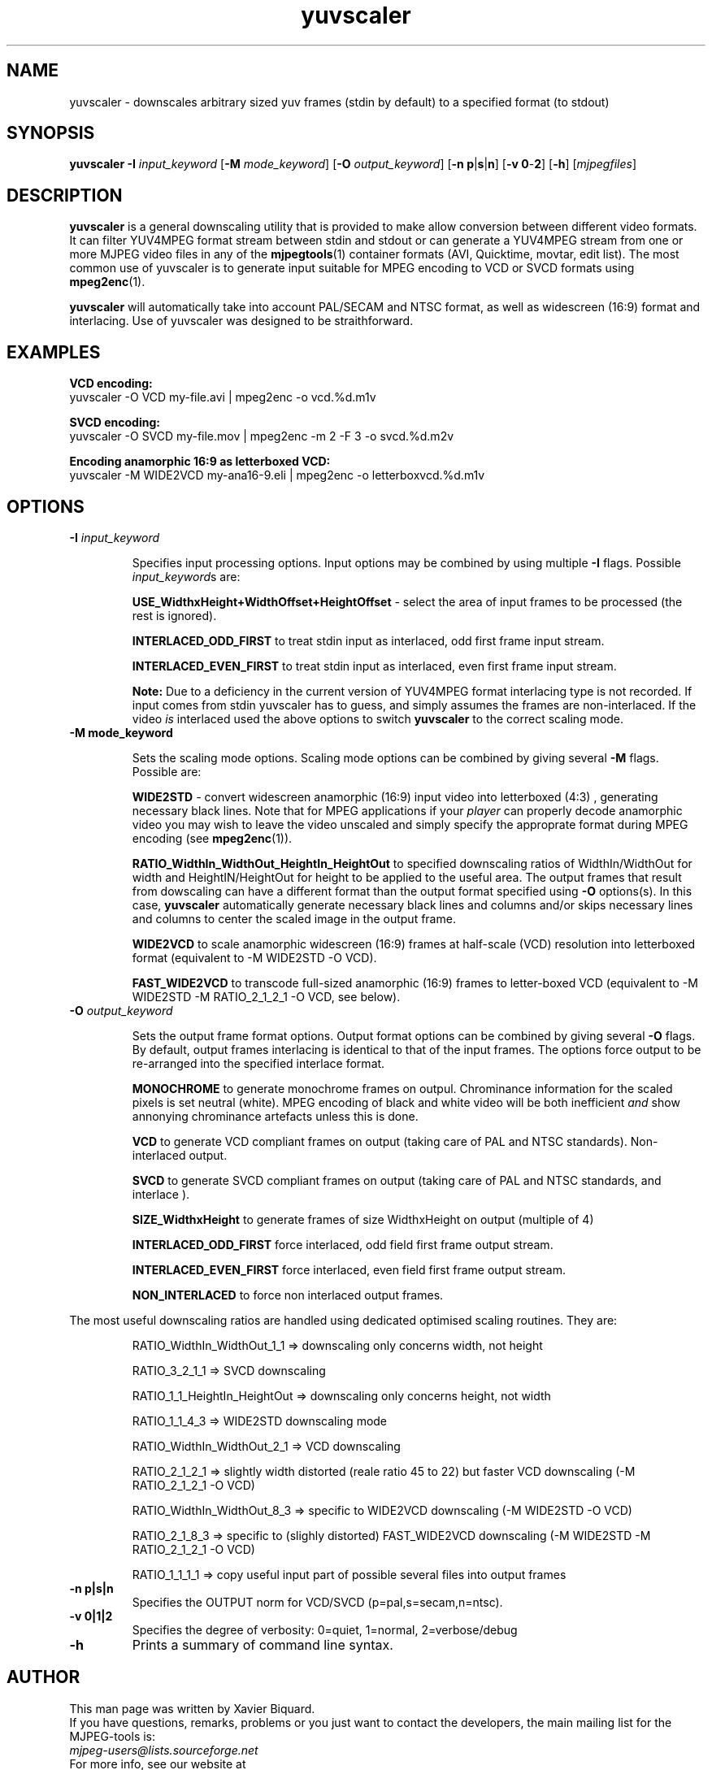 .TH "yuvscaler" "1" "2 June 2001" "MJPEG Linux Square" "MJPEG tools manual"

.SH NAME
yuvscaler \- downscales arbitrary sized yuv frames (stdin by default) to a
specified format (to stdout)

.SH SYNOPSIS
.B yuvscaler -I
.I input_keyword
.RB [ -M 
.IR mode_keyword ]
.RB [ -O
.IR output_keyword ]
.RB [ -n\ p | s | n ]
.RB [ -v\ 0 - 2 ]
.RB [ -h ]
.RI [ mjpegfiles ]

.SH DESCRIPTION
\fByuvscaler\fP is a general downscaling utility that is provided to
make allow conversion between different video formats. It can filter
YUV4MPEG format stream between stdin and stdout or can generate a
YUV4MPEG stream from one or more MJPEG video files in any of the
\fBmjpegtools\fP(1) container formats (AVI, Quicktime, movtar, edit
list).  The most common use of yuvscaler is to generate input suitable
for MPEG encoding to VCD or SVCD formats using \fBmpeg2enc\fP(1).

\fByuvscaler\fP will automatically take into account PAL/SECAM and
NTSC format, as well as widescreen (16:9) format and interlacing. Use
of yuvscaler was designed to be straithforward.

.SH EXAMPLES

\fBVCD encoding:
.br
\fPyuvscaler -O VCD my-file.avi | mpeg2enc -o vcd.%d.m1v

\fBSVCD encoding:
.br
\fPyuvscaler -O SVCD my-file.mov | mpeg2enc -m 2 -F 3 -o svcd.%d.m2v

\fBEncoding anamorphic 16:9 as letterboxed VCD:
.br
\fPyuvscaler -M WIDE2VCD my-ana16-9.eli | mpeg2enc -o letterboxvcd.%d.m1v

.SH OPTIONS

.TP 
.B -I \fIinput_keyword\fP
.IP
Specifies input processing options.  Input options may be combined by using
multiple \fB-I\fP flags. Possible \fIinput_keyword\fPs are:

.IP
\fBUSE_WidthxHeight+WidthOffset+HeightOffset\fP - select the area of
input frames to be processed (the rest is ignored).
.IP
\fBINTERLACED_ODD_FIRST\fP  to treat stdin input as interlaced, odd  first frame input stream.
.IP
\fBINTERLACED_EVEN_FIRST\fP to treat stdin input as interlaced, even first frame input stream.
.IP	  

\fBNote:\fP Due to a deficiency in the current version of YUV4MPEG
format interlacing type is not recorded.  If input comes from stdin
yuvscaler has to guess, and simply assumes the frames are
non-interlaced.  If the video \fIis\fP interlaced used the above
options to switch \fByuvscaler\fP to the correct scaling mode.

.TP 
.B -M \fBmode_keyword\fP
.IP
Sets the scaling mode options.  Scaling mode options can be combined by giving several
\fB-M\fP flags.
Possible  are:

.IP
\fBWIDE2STD\fP - convert widescreen anamorphic (16:9) input video
into letterboxed (4:3) , generating necessary black lines.  Note that
for MPEG applications if your \fIplayer\fP can properly decode
anamorphic video you may wish to leave the video unscaled and simply
specify the approprate format during MPEG encoding (see \fBmpeg2enc\fP(1)).
.IP
\fBRATIO_WidthIn_WidthOut_HeightIn_HeightOut\fP to specified
downscaling ratios of WidthIn/WidthOut for width and
HeightIN/HeightOut for height to be applied to the useful area. The
output frames that result from dowscaling can have a different format
than the output format specified using \fB-O\fP options(s).  In this
case, \fByuvscaler\fP automatically generate necessary black lines and
columns and/or skips necessary lines and columns to center the scaled
image in the output frame.
.IP
\fBWIDE2VCD\fP to scale anamorphic widescreen (16:9) frames at half-scale (VCD) resolution into letterboxed format (equivalent to -M WIDE2STD -O VCD).  
.IP
\fBFAST_WIDE2VCD\fP to transcode full-sized anamorphic (16:9) frames to letter-boxed VCD (equivalent to -M WIDE2STD -M RATIO_2_1_2_1 -O VCD, see below).

.TP 
.B -O \fIoutput_keyword\fP

.IP
Sets the output frame format options.  Output format
options can be combined by giving several \fB-O\fP flags.
By default,  output frames interlacing is identical to that of the
input frames.  The options force output to be re-arranged into
the specified interlace format.  

.IP
\fBMONOCHROME\fP to generate monochrome frames on outpul.  Chrominance
information for the scaled pixels is set neutral (white).  MPEG
encoding of black and white video will be both inefficient \fIand\fP
show annonying chrominance artefacts unless this is done.
.IP
\fBVCD\fP to generate VCD compliant frames on output (taking care of
PAL and NTSC standards). Non-interlaced output.
.IP
\fBSVCD\fP to generate SVCD compliant frames on output (taking care of
PAL and NTSC standards, and interlace ).
.IP
\fBSIZE_WidthxHeight\fP to generate frames of size WidthxHeight on
output (multiple of 4)
.IP
\fBINTERLACED_ODD_FIRST\fP force interlaced, odd field first frame
output stream.

\fBINTERLACED_EVEN_FIRST\fP force interlaced, even field first frame
output stream.

\fBNON_INTERLACED\fP to force non interlaced output frames.
.IP

.PP
The most useful downscaling ratios are handled using dedicated optimised
scaling routines. They are:
.IP
RATIO_WidthIn_WidthOut_1_1 => downscaling only concerns width, not height
.IP
RATIO_3_2_1_1 => SVCD downscaling
.IP
RATIO_1_1_HeightIn_HeightOut => downscaling only concerns height, not width
.IP
RATIO_1_1_4_3 => WIDE2STD downscaling mode
.IP
RATIO_WidthIn_WidthOut_2_1 => VCD downscaling
.IP
RATIO_2_1_2_1 => slightly width distorted (reale ratio 45 to 22) but faster VCD downscaling (-M RATIO_2_1_2_1 -O VCD)
.IP
RATIO_WidthIn_WidthOut_8_3 => specific to WIDE2VCD downscaling (-M WIDE2STD -O VCD)
.IP
RATIO_2_1_8_3 => specific to (slighly distorted) FAST_WIDE2VCD downscaling (-M WIDE2STD -M RATIO_2_1_2_1 -O VCD)
.IP
RATIO_1_1_1_1 => copy useful input part of possible several files into output frames
.TP 
.B -n p|s|n 
Specifies the OUTPUT norm for VCD/SVCD (p=pal,s=secam,n=ntsc).
.TP
.B -v 0|1|2
Specifies the degree of verbosity: 0=quiet, 1=normal, 2=verbose/debug
.TP
.B -h
Prints a summary of command line syntax.

.SH AUTHOR
This man page was written by Xavier Biquard.
.br
If you have questions, remarks, problems or you just want to contact
the developers, the main mailing list for the MJPEG\-tools is:
  \fImjpeg\-users@lists.sourceforge.net\fP

.TP
For more info, see our website at
.I http://mjpeg.sourceforge.net/

.SH SEE ALSO
.BR mjpegtools (1),
.BR lavpipe (1),
.BR lav2yuv (1)
.BR mpeg2enc (1)
